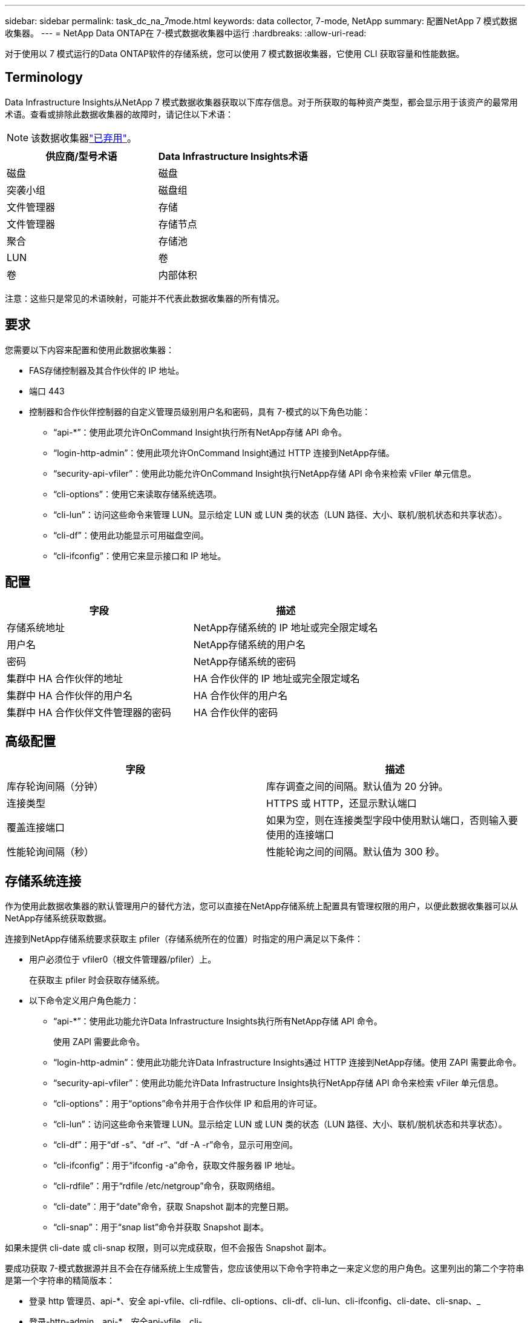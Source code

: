 ---
sidebar: sidebar 
permalink: task_dc_na_7mode.html 
keywords: data collector, 7-mode, NetApp 
summary: 配置NetApp 7 模式数据收集器。 
---
= NetApp Data ONTAP在 7-模式数据收集器中运行
:hardbreaks:
:allow-uri-read: 


[role="lead"]
对于使用以 7 模式运行的Data ONTAP软件的存储系统，您可以使用 7 模式数据收集器，它使用 CLI 获取容量和性能数据。



== Terminology

Data Infrastructure Insights从NetApp 7 模式数据收集器获取以下库存信息。对于所获取的每种资产类型，都会显示用于该资产的最常用术语。查看或排除此数据收集器的故障时，请记住以下术语：


NOTE: 该数据收集器link:task_getting_started_with_cloud_insights.html#useful-definitions["已弃用"]。

[cols="2*"]
|===
| 供应商/型号术语 | Data Infrastructure Insights术语 


| 磁盘 | 磁盘 


| 突袭小组 | 磁盘组 


| 文件管理器 | 存储 


| 文件管理器 | 存储节点 


| 聚合 | 存储池 


| LUN | 卷 


| 卷 | 内部体积 
|===
注意：这些只是常见的术语映射，可能并不代表此数据收集器的所有情况。



== 要求

您需要以下内容来配置和使用此数据收集器：

* FAS存储控制器及其合作伙伴的 IP 地址。
* 端口 443
* 控制器和合作伙伴控制器的自定义管理员级别用户名和密码，具有 7-模式的以下角色功能：
+
** “api-*”：使用此项允许OnCommand Insight执行所有NetApp存储 API 命令。
** “login-http-admin”：使用此项允许OnCommand Insight通过 HTTP 连接到NetApp存储。
** “security-api-vfiler”：使用此功能允许OnCommand Insight执行NetApp存储 API 命令来检索 vFiler 单元信息。
** “cli-options”：使用它来读取存储系统选项。
** “cli-lun”：访问这些命令来管理 LUN。显示给定 LUN 或 LUN 类的状态（LUN 路径、大小、联机/脱机状态和共享状态）。
** “cli-df”：使用此功能显示可用磁盘空间。
** “cli-ifconfig”：使用它来显示接口和 IP 地址。






== 配置

[cols="2*"]
|===
| 字段 | 描述 


| 存储系统地址 | NetApp存储系统的 IP 地址或完全限定域名 


| 用户名 | NetApp存储系统的用户名 


| 密码 | NetApp存储系统的密码 


| 集群中 HA 合作伙伴的地址 | HA 合作伙伴的 IP 地址或完全限定域名 


| 集群中 HA 合作伙伴的用户名 | HA 合作伙伴的用户名 


| 集群中 HA 合作伙伴文件管理器的密码 | HA 合作伙伴的密码 
|===


== 高级配置

[cols="2*"]
|===
| 字段 | 描述 


| 库存轮询间隔（分钟） | 库存调查之间的间隔。默认值为 20 分钟。 


| 连接类型 | HTTPS 或 HTTP，还显示默认端口 


| 覆盖连接端口 | 如果为空，则在连接类型字段中使用默认端口，否则输入要使用的连接端口 


| 性能轮询间隔（秒） | 性能轮询之间的间隔。默认值为 300 秒。 
|===


== 存储系统连接

作为使用此数据收集器的默认管理用户的替代方法，您可以直接在NetApp存储系统上配置具有管理权限的用户，以便此数据收集器可以从NetApp存储系统获取数据。

连接到NetApp存储系统要求获取主 pfiler（存储系统所在的位置）时指定的用户满足以下条件：

* 用户必须位于 vfiler0（根文件管理器/pfiler）上。
+
在获取主 pfiler 时会获取存储系统。

* 以下命令定义用户角色能力：
+
** “api-*”：使用此功能允许Data Infrastructure Insights执行所有NetApp存储 API 命令。
+
使用 ZAPI 需要此命令。

** “login-http-admin”：使用此功能允许Data Infrastructure Insights通过 HTTP 连接到NetApp存储。使用 ZAPI 需要此命令。
** “security-api-vfiler”：使用此功能允许Data Infrastructure Insights执行NetApp存储 API 命令来检索 vFiler 单元信息。
** “cli-options”：用于“options”命令并用于合作伙伴 IP 和启用的许可证。
** “cli-lun”：访问这些命令来管理 LUN。显示给定 LUN 或 LUN 类的状态（LUN 路径、大小、联机/脱机状态和共享状态）。
** “cli-df”：用于“df -s”、“df -r”、“df -A -r”命令，显示可用空间。
** “cli-ifconfig”：用于“ifconfig -a”命令，获取文件服务器 IP 地址。
** “cli-rdfile”：用于“rdfile /etc/netgroup”命令，获取网络组。
** “cli-date”：用于“date”命令，获取 Snapshot 副本的完整日期。
** “cli-snap”：用于“snap list”命令并获取 Snapshot 副本。




如果未提供 cli-date 或 cli-snap 权限，则可以完成获取，但不会报告 Snapshot 副本。

要成功获取 7-模式数据源并且不会在存储系统上生成警告，您应该使用以下命令字符串之一来定义您的用户角色。这里列出的第二个字符串是第一个字符串的精简版本：

* 登录 http 管理员、api-*、安全 api-vfile、cli-rdfile、cli-options、cli-df、cli-lun、cli-ifconfig、cli-date、cli-snap、_
* 登录-http-admin，api-*，安全api-vfile，cli-




== 故障排除

如果您在使用此数据收集器时遇到问题，请尝试以下操作：



=== 清单

[cols="2*"]
|===
| 问题： | 尝试一下： 


| 收到 401 HTTP 响应或 13003 ZAPI 错误代码，并且 ZAPI 返回“权限不足”或“未授权执行此命令” | 检查用户名和密码以及用户权限/许可。 


| “无法执行命令”错误 | 检查用户是否具有设备的以下权限： • api-* • cli-date • cli-df • cli-ifconfig • cli-lun • cli-operations • cli-rdfile • cli-snap • login-http-admin • security-api-vfiler 还要检查Data Infrastructure Insights是否支持ONTAP版本，并验证使用的凭据是否与设备凭据匹配 


| 集群版本小于 8.1 | 集群最低支持版本为 8.1。升级到最低支持版本。 


| ZAPI 返回“集群角色不是 cluster_mgmt LIF” | AU 需要与集群管理 IP 对话。检查 IP 并在必要时更改为其他 IP 


| 错误：“不支持 7 模式文件管理器” | 如果您使用此数据收集器来发现 7 模式文件管理器，就会发生这种情况。将 IP 更改为指向 cdot filer。 


| 重试后 ZAPI 命令失败 | AU 与集群存在通信问题。检查网络、端口号和 IP 地址。用户还应该尝试从 AU 机器的命令行运行命令。 


| AU 无法连接到 ZAPI | 检查 IP/端口连接并确认 ZAPI 配置。 


| AU 无法通过 HTTP 连接到 ZAPI | 检查 ZAPI 端口是否接受纯文本。如果 AU 尝试向 SSL 套接字发送纯文本，则通信失败。 


| 通信失败并出现 SSLException | AU 正在尝试将 SSL 发送到文件管理器上的纯文本端口。检查 ZAPI 端口是否接受 SSL，或者使用其他端口。 


| 其他连接错误： ZAPI 响应的错误代码为 13001，“数据库未打开” ZAPI 错误代码为 60，响应包含“API 未按时完成” ZAPI 响应包含“initialize_session() 返回 NULL 环境” ZAPI 错误代码为 14007，响应包含“节点不健康” | 检查网络、端口号和 IP 地址。用户还应该尝试从 AU 机器的命令行运行命令。 


| ZAPI 套接字超时错误 | 检查文件连接和/或增加超时。 


| “7 模式数据源不支持 C 模式集群”错误 | 检查 IP 并将 IP 更改为 7 模式集群。 


| “无法连接到 vFiler”错误 | 检查获取用户功能至少包括以下内容：api-* security-api-vfiler login-http-admin 确认文件管理器运行的是最低 ONTAPI 版本 1.7。 
|===
更多信息可从link:concept_requesting_support.html["支持"]页面或在link:reference_data_collector_support_matrix.html["数据收集器支持矩阵"]。
